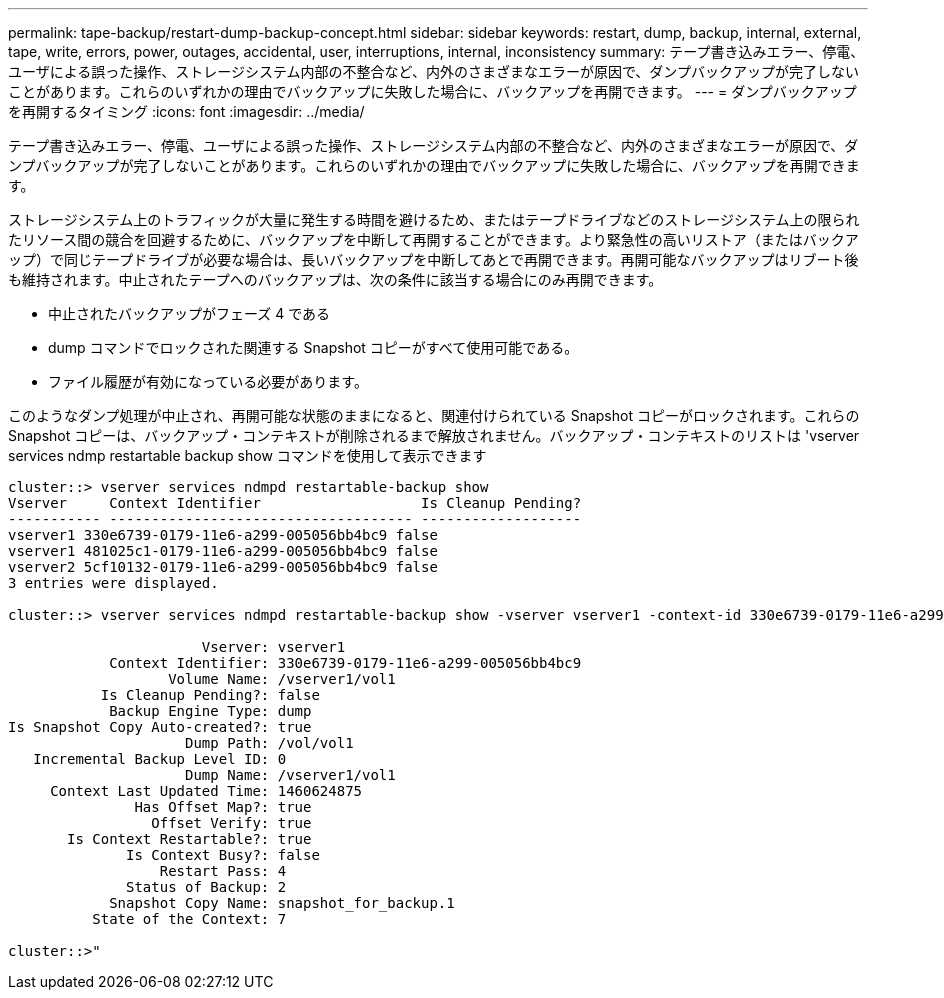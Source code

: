 ---
permalink: tape-backup/restart-dump-backup-concept.html 
sidebar: sidebar 
keywords: restart, dump, backup, internal, external, tape, write, errors, power, outages, accidental, user, interruptions, internal, inconsistency 
summary: テープ書き込みエラー、停電、ユーザによる誤った操作、ストレージシステム内部の不整合など、内外のさまざまなエラーが原因で、ダンプバックアップが完了しないことがあります。これらのいずれかの理由でバックアップに失敗した場合に、バックアップを再開できます。 
---
= ダンプバックアップを再開するタイミング
:icons: font
:imagesdir: ../media/


[role="lead"]
テープ書き込みエラー、停電、ユーザによる誤った操作、ストレージシステム内部の不整合など、内外のさまざまなエラーが原因で、ダンプバックアップが完了しないことがあります。これらのいずれかの理由でバックアップに失敗した場合に、バックアップを再開できます。

ストレージシステム上のトラフィックが大量に発生する時間を避けるため、またはテープドライブなどのストレージシステム上の限られたリソース間の競合を回避するために、バックアップを中断して再開することができます。より緊急性の高いリストア（またはバックアップ）で同じテープドライブが必要な場合は、長いバックアップを中断してあとで再開できます。再開可能なバックアップはリブート後も維持されます。中止されたテープへのバックアップは、次の条件に該当する場合にのみ再開できます。

* 中止されたバックアップがフェーズ 4 である
* dump コマンドでロックされた関連する Snapshot コピーがすべて使用可能である。
* ファイル履歴が有効になっている必要があります。


このようなダンプ処理が中止され、再開可能な状態のままになると、関連付けられている Snapshot コピーがロックされます。これらの Snapshot コピーは、バックアップ・コンテキストが削除されるまで解放されません。バックアップ・コンテキストのリストは 'vserver services ndmp restartable backup show コマンドを使用して表示できます

[listing]
----
cluster::> vserver services ndmpd restartable-backup show
Vserver     Context Identifier                   Is Cleanup Pending?
----------- ------------------------------------ -------------------
vserver1 330e6739-0179-11e6-a299-005056bb4bc9 false
vserver1 481025c1-0179-11e6-a299-005056bb4bc9 false
vserver2 5cf10132-0179-11e6-a299-005056bb4bc9 false
3 entries were displayed.

cluster::> vserver services ndmpd restartable-backup show -vserver vserver1 -context-id 330e6739-0179-11e6-a299-005056bb4bc9

                       Vserver: vserver1
            Context Identifier: 330e6739-0179-11e6-a299-005056bb4bc9
                   Volume Name: /vserver1/vol1
           Is Cleanup Pending?: false
            Backup Engine Type: dump
Is Snapshot Copy Auto-created?: true
                     Dump Path: /vol/vol1
   Incremental Backup Level ID: 0
                     Dump Name: /vserver1/vol1
     Context Last Updated Time: 1460624875
               Has Offset Map?: true
                 Offset Verify: true
       Is Context Restartable?: true
              Is Context Busy?: false
                  Restart Pass: 4
              Status of Backup: 2
            Snapshot Copy Name: snapshot_for_backup.1
          State of the Context: 7

cluster::>"
----